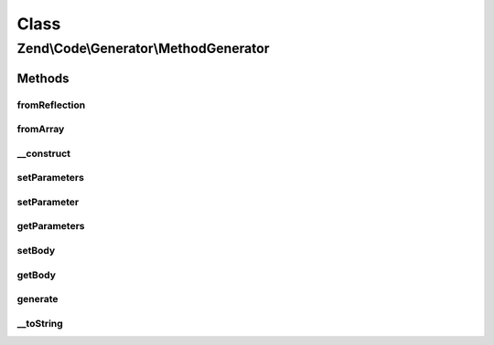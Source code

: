 .. Code/Generator/MethodGenerator.php generated using docpx on 01/30/13 03:02pm


Class
*****

Zend\\Code\\Generator\\MethodGenerator
======================================

Methods
-------

fromReflection
++++++++++++++

.. function:: fromReflection()


    @param  MethodReflection $reflectionMethod

    :rtype: MethodGenerator 



fromArray
+++++++++

.. function:: fromArray()


    Generate from array


    :param array: 

    :rtype: MethodGenerator 



__construct
+++++++++++

.. function:: __construct()


    @param  string $name

    :param array: 
    :param int|array: 
    :param string: 
    :param DocBlockGenerator|string: 



setParameters
+++++++++++++

.. function:: setParameters()


    @param  array $parameters

    :rtype: MethodGenerator 



setParameter
++++++++++++

.. function:: setParameter()


    @param  ParameterGenerator|string $parameter


    :rtype: MethodGenerator 



getParameters
+++++++++++++

.. function:: getParameters()


    @return ParameterGenerator[]



setBody
+++++++

.. function:: setBody()


    @param  string $body

    :rtype: MethodGenerator 



getBody
+++++++

.. function:: getBody()


    @return string



generate
++++++++

.. function:: generate()


    @return string



__toString
++++++++++

.. function:: __toString()



